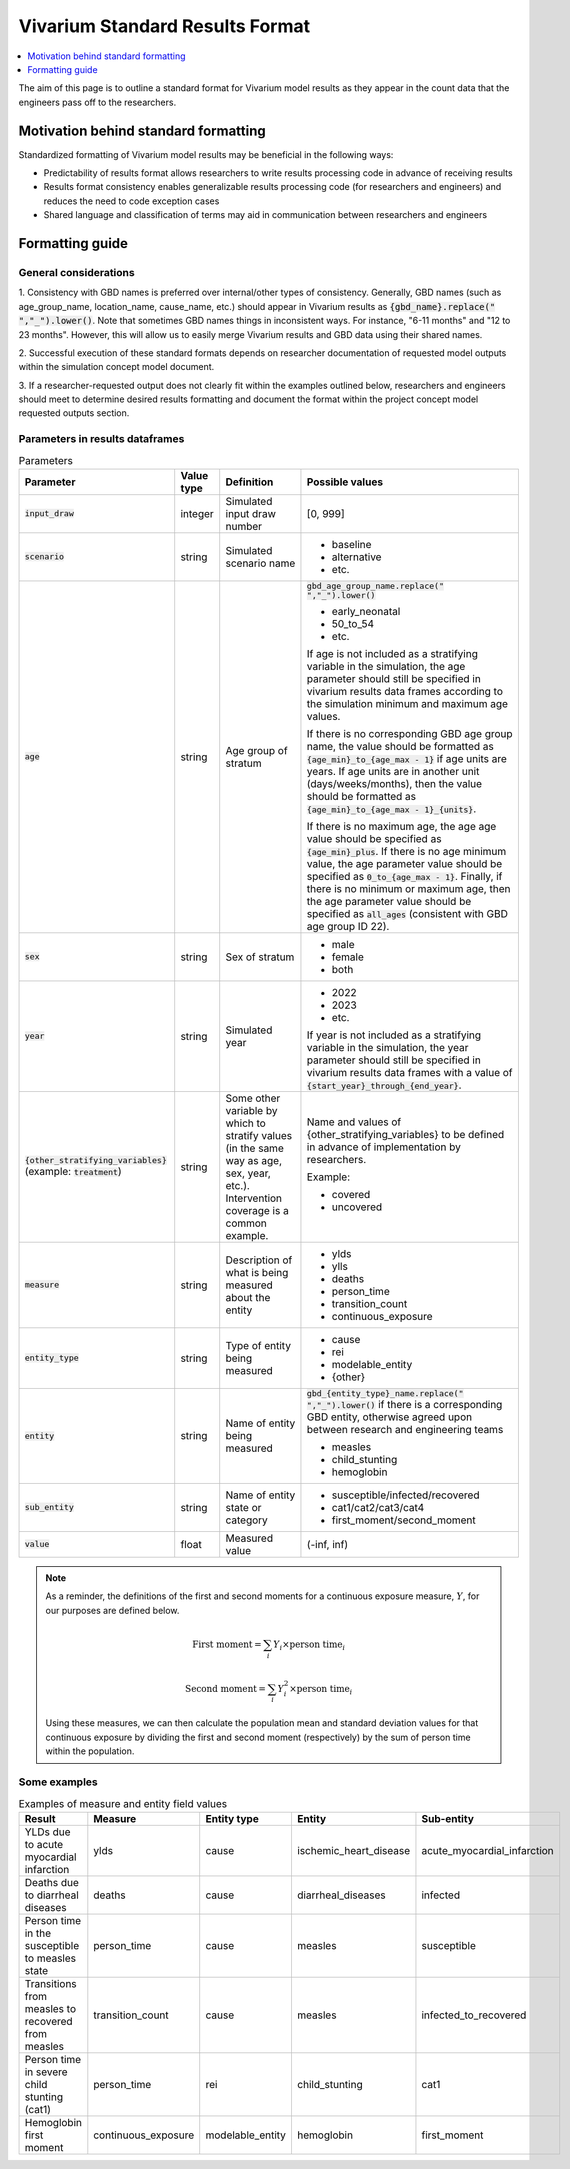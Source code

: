 ..
  Section title decorators for this document:
  
  ==============
  Document Title
  ==============
  Section Level 1
  ---------------
  Section Level 2
  +++++++++++++++
  Section Level 3
  ~~~~~~~~~~~~~~~
  Section Level 4
  ^^^^^^^^^^^^^^^
  Section Level 5
  '''''''''''''''

  The depth of each section level is determined by the order in which each
  decorator is encountered below. If you need an even deeper section level, just
  choose a new decorator symbol from the list here:
  https://docutils.sourceforge.io/docs/ref/rst/restructuredtext.html#sections
  And then add it to the list of decorators above.

.. _vivarium_best_practices_standard_results_format:

=========================================================
Vivarium Standard Results Format
=========================================================

.. contents::
   :local:
   :depth: 1

The aim of this page is to outline a standard format for Vivarium model results 
as they appear in the count data that the engineers pass off to the researchers.

Motivation behind standard formatting
-------------------------------------

Standardized formatting of Vivarium model results may be beneficial in the 
following ways:

- Predictability of results format allows researchers to write results 
  processing code in advance of receiving results

- Results format consistency enables generalizable results processing code (for 
  researchers and engineers) and reduces the need to code exception cases

- Shared language and classification of terms may aid in communication between 
  researchers and engineers

Formatting guide
-----------------

General considerations
++++++++++++++++++++++

1. Consistency with GBD names is preferred over internal/other types of 
consistency. Generally, GBD names (such as age_group_name, location_name, 
cause_name, etc.) should appear in Vivarium results as 
:code:`{gbd_name}.replace(" ","_").lower()`. Note that sometimes GBD names 
things in inconsistent ways. For instance, "6-11 months" and "12 to 23 months". 
However, this will allow us to easily merge Vivarium results and GBD data using 
their shared names.

2. Successful execution of these standard formats depends on researcher 
documentation of requested model outputs within the simulation concept model 
document.

.. todo::

  Link to updated template doc when ready

3. If a researcher-requested output does not clearly fit within the examples 
outlined below, researchers and engineers should meet to determine desired 
results formatting and document the format within the project concept model 
requested outputs section.

Parameters in results dataframes
++++++++++++++++++++++++++++++++

.. list-table:: Parameters
  :header-rows: 1

  * - Parameter
    - Value type
    - Definition
    - Possible values
  * - :code:`input_draw`
    - integer
    - Simulated input draw number
    - [0, 999]
  * - :code:`scenario`
    - string
    - Simulated scenario name
    - * baseline
      * alternative
      * etc.
  * - :code:`age`
    - string
    - Age group of stratum
    - :code:`gbd_age_group_name.replace(" ","_").lower()`
      
      * early_neonatal
      * 50_to_54
      * etc.

      If age is not included as a stratifying variable in the simulation, the 
      age parameter should still be specified in vivarium results data frames 
      according to the simulation minimum and maximum age values.

      If there is no corresponding GBD age group name, the value should be 
      formatted as :code:`{age_min}_to_{age_max - 1}` if age units are years. 
      If age units are in another unit (days/weeks/months), then the value 
      should be formatted as :code:`{age_min}_to_{age_max - 1}_{units}`.

      If there is no maximum age, the age age value should be specified as 
      :code:`{age_min}_plus`. If there is no age minimum value, the age 
      parameter value should be specified as :code:`0_to_{age_max - 1}`. 
      Finally, if there is no minimum or maximum age, then the age parameter 
      value should be specified as :code:`all_ages` (consistent with GBD age 
      group ID 22). 
  * - :code:`sex`
    - string
    - Sex of stratum
    - * male
      * female
      * both
  * - :code:`year`
    - string
    - Simulated year
    - * 2022 
      * 2023
      * etc.

      If year is not included as a stratifying variable in the simulation, the 
      year parameter should still be specified in vivarium results data frames 
      with a value of :code:`{start_year}_through_{end_year}`.
  * - :code:`{other_stratifying_variables}` (example: :code:`treatment`)
    - string
    - Some other variable by which to stratify values (in the same way as age, 
      sex, year, etc.). Intervention coverage is a common example.
    - Name and values of {other_stratifying_variables} to be defined in advance 
      of implementation by researchers.

      Example:

      * covered
      * uncovered
  * - :code:`measure`
    - string
    - Description of what is being measured about the entity
    - * ylds
      * ylls
      * deaths
      * person_time
      * transition_count
      * continuous_exposure
  * - :code:`entity_type`
    - string
    - Type of entity being measured
    - * cause
      * rei
      * modelable_entity
      * {other}
  * - :code:`entity`
    - string
    - Name of entity being measured
    - :code:`gbd_{entity_type}_name.replace(" ","_").lower()` if there is a 
      corresponding GBD entity, otherwise agreed upon between research and 
      engineering teams
      
      * measles
      * child_stunting
      * hemoglobin
  * - :code:`sub_entity`
    - string
    - Name of entity state or category
    - * susceptible/infected/recovered
      * cat1/cat2/cat3/cat4
      * first_moment/second_moment
  * - :code:`value`
    - float
    - Measured value
    - (-inf, inf)

.. note::

  As a reminder, the definitions of the first and second moments for a 
  continuous exposure measure, :math:`Y`, for our purposes are defined below. 

  .. math::

    \text{First moment} = \sum_{i}Y_i \times \text{person time}_i

    \text{Second moment} = \sum_{i}Y_i^2 \times \text{person time}_i

  Using these measures, we can then calculate the population mean and standard 
  deviation values for that continuous exposure by dividing the first and second 
  moment (respectively) by the sum of person time within the population.

Some examples
+++++++++++++

.. list-table:: Examples of measure and entity field values
  :header-rows: 1

  * - Result
    - Measure
    - Entity type
    - Entity
    - Sub-entity
  * - YLDs due to acute myocardial infarction
    - ylds
    - cause
    - ischemic_heart_disease
    - acute_myocardial_infarction
  * - Deaths due to diarrheal diseases
    - deaths
    - cause
    - diarrheal_diseases
    - infected
  * - Person time in the susceptible to measles state
    - person_time
    - cause
    - measles
    - susceptible
  * - Transitions from measles to recovered from measles
    - transition_count
    - cause
    - measles
    - infected_to_recovered
  * - Person time in severe child stunting (cat1)
    - person_time
    - rei
    - child_stunting
    - cat1
  * - Hemoglobin first moment
    - continuous_exposure
    - modelable_entity
    - hemoglobin
    - first_moment